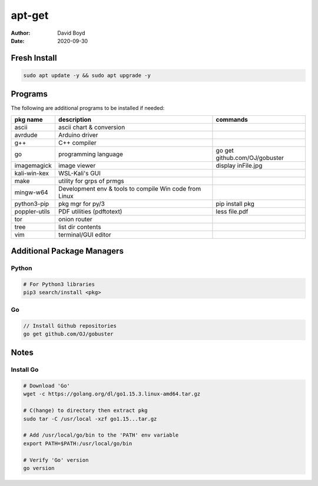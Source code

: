 apt-get
#######
:Author: David Boyd
:Date: 2020-09-30

Fresh Install
=============

.. code-block:: Bash

	sudo apt update -y && sudo apt upgrade -y

Programs
========

The following are additional programs to be installed if needed:

+---------------+-----------------------------+-------------------------------+
| pkg name      | description                 | commands                      |
+===============+=============================+===============================+
| ascii         | ascii chart & conversion    |                               |
+---------------+-----------------------------+-------------------------------+
| avrdude       | Arduino driver              |                               |
+---------------+-----------------------------+-------------------------------+
| g++           | C++ compiler                |                               |
+---------------+-----------------------------+-------------------------------+
| go            | programming language        | go get github.com/OJ/gobuster |
+---------------+-----------------------------+-------------------------------+
| imagemagick   | image viewer                | display inFile.jpg            |
+---------------+-----------------------------+-------------------------------+
| kali-win-kex  | WSL-Kali's GUI              |                               |
+---------------+-----------------------------+-------------------------------+
| make          | utility for grps of prmgs   |                               |
+---------------+-----------------------------+-------------------------------+
| mingw-w64     | Development env & tools to  |                               |
|               | compile Win code from Linux |                               |
+---------------+-----------------------------+-------------------------------+
| python3-pip   | pkg mgr for py/3            | pip install pkg               |
+---------------+-----------------------------+-------------------------------+
| poppler-utils | PDF utilities (pdftotext)   | less file.pdf                 |
+---------------+-----------------------------+-------------------------------+
| tor           | onion router                |                               |
+---------------+-----------------------------+-------------------------------+
| tree          | list dir contents           |                               |
+---------------+-----------------------------+-------------------------------+
| vim           | terminal/GUI editor         |                               |
+---------------+-----------------------------+-------------------------------+

Additional Package Managers
===========================

Python
------

.. code-block:: Python

	# For Python3 libraries
	pip3 search/install <pkg>

Go
--

.. code-block:: Go

	// Install Github repositories
	go get github.com/OJ/gobuster

Notes
=====

Install Go
----------

.. code-block:: Bash

	# Download 'Go'
	wget -c https://golang.org/dl/go1.15.3.linux-amd64.tar.gz

	# C(hange) to directory then extract pkg
	sudo tar -C /usr/local -xzf go1.15...tar.gz

	# Add /usr/local/go/bin to the 'PATH' env variable
	export PATH=$PATH:/usr/local/go/bin

	# Verify 'Go' version
	go version


